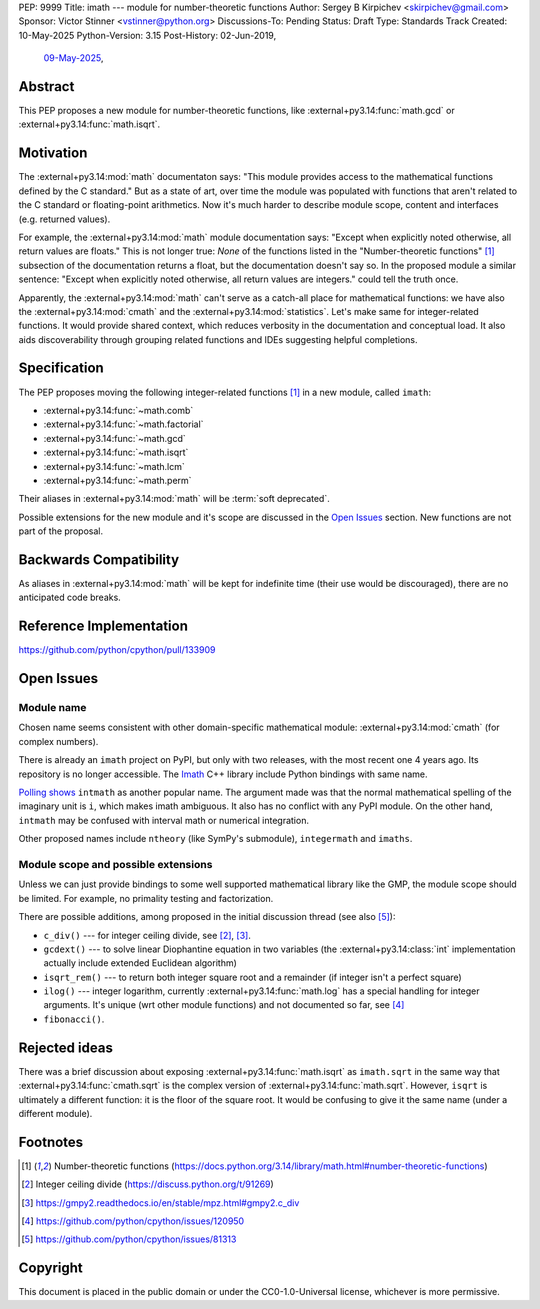 PEP: 9999
Title: imath --- module for number-theoretic functions
Author: Sergey B Kirpichev <skirpichev@gmail.com>
Sponsor: Victor Stinner <vstinner@python.org>
Discussions-To: Pending
Status: Draft
Type: Standards Track
Created: 10-May-2025
Python-Version: 3.15
Post-History: 02-Jun-2019,
              `09-May-2025 <https://discuss.python.org/t/91337>`__,


Abstract
========

This PEP proposes a new module for number-theoretic functions, like
:external+py3.14:func:`math.gcd` or :external+py3.14:func:`math.isqrt`.


Motivation
==========

The :external+py3.14:mod:`math` documentaton says: "This module provides access
to the mathematical functions defined by the C standard."  But as a state of
art, over time the module was populated with functions that aren't related to
the C standard or floating-point arithmetics.  Now it's much harder to describe
module scope, content and interfaces (e.g. returned values).

For example, the :external+py3.14:mod:`math` module documentation says: "Except
when explicitly noted otherwise, all return values are floats."  This is not
longer true:  *None* of the functions listed in the "Number-theoretic
functions" [1]_ subsection of the documentation returns a float, but the
documentation doesn't say so.  In the proposed module a similar sentence:
"Except when explicitly noted otherwise, all return values are integers." could
tell the truth once.

Apparently, the :external+py3.14:mod:`math` can't serve as a catch-all place
for mathematical functions: we have also the :external+py3.14:mod:`cmath` and
the :external+py3.14:mod:`statistics`.  Let's make same for integer-related
functions.  It would provide shared context, which reduces verbosity in the
documentation and conceptual load.  It also aids discoverability through
grouping related functions and IDEs suggesting helpful completions.


Specification
=============

The PEP proposes moving the following integer-related functions [1]_ in a new
module, called ``imath``:

* :external+py3.14:func:`~math.comb`
* :external+py3.14:func:`~math.factorial`
* :external+py3.14:func:`~math.gcd`
* :external+py3.14:func:`~math.isqrt`
* :external+py3.14:func:`~math.lcm`
* :external+py3.14:func:`~math.perm`

Their aliases in :external+py3.14:mod:`math` will be :term:`soft deprecated`.

Possible extensions for the new module and it's scope are discussed in the
`Open Issues <Open Issues_>`_ section.  New functions are not part of the
proposal.


Backwards Compatibility
=======================

As aliases in :external+py3.14:mod:`math` will be kept for indefinite time
(their use would be discouraged), there are no anticipated code breaks.


Reference Implementation
========================

https://github.com/python/cpython/pull/133909


Open Issues
===========

Module name
-----------

Chosen name seems consistent with other domain-specific mathematical module:
:external+py3.14:mod:`cmath` (for complex numbers).

There is already an ``imath`` project on PyPI, but only with two releases, with
the most recent one 4 years ago.  Its repository is no longer accessible.
The `Imath <https://github.com/AcademySoftwareFoundation/Imath>`_ C++ library
include Python bindings with same name.

`Polling shows <https://discuss.python.org/t/91337/35>`_ ``intmath`` as another
popular name.  The argument made was that the normal mathematical spelling of
the imaginary unit is ``i``, which makes imath ambiguous.  It also has no conflict
with any PyPI module.  On the other hand, ``intmath`` may be confused with
interval math or numerical integration.

Other proposed names include ``ntheory`` (like SymPy's submodule),
``integermath`` and ``imaths``.


Module scope and possible extensions
------------------------------------

Unless we can just provide bindings to some well supported mathematical library
like the GMP, the module scope should be limited.  For example, no primality
testing and factorization.

There are possible additions, among proposed in the initial discussion thread
(see also [5]_):

* ``c_div()`` --- for integer ceiling divide, see [2]_, [3]_.
* ``gcdext()`` --- to solve linear Diophantine equation in two variables (the
  :external+py3.14:class:`int` implementation actually include extended
  Euclidean algorithm)
* ``isqrt_rem()`` --- to return both integer square root and a remainder (if
  integer isn't a perfect square)
* ``ilog()`` --- integer logarithm, currently :external+py3.14:func:`math.log`
  has a special handling for integer arguments.  It's unique (wrt other module
  functions) and not documented so far, see [4]_
* ``fibonacci()``.


Rejected ideas
==============

There was a brief discussion about exposing :external+py3.14:func:`math.isqrt`
as ``imath.sqrt`` in the same way that :external+py3.14:func:`cmath.sqrt` is
the complex version of :external+py3.14:func:`math.sqrt`.  However, ``isqrt``
is ultimately a different function: it is the floor of the square root.  It
would be confusing to give it the same name (under a different module).


Footnotes
=========

.. [1] Number-theoretic functions
       (https://docs.python.org/3.14/library/math.html#number-theoretic-functions)
.. [2] Integer ceiling divide
       (https://discuss.python.org/t/91269)
.. [3] https://gmpy2.readthedocs.io/en/stable/mpz.html#gmpy2.c_div
.. [4] https://github.com/python/cpython/issues/120950
.. [5] https://github.com/python/cpython/issues/81313


Copyright
=========

This document is placed in the public domain or under the
CC0-1.0-Universal license, whichever is more permissive.
